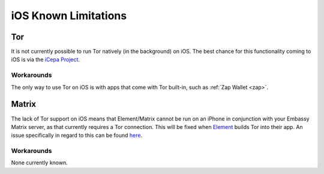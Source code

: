 .. _lim-ios:

=====================
iOS Known Limitations
=====================

Tor
---
It is not currently possible to run Tor natively (in the background) on iOS.  The best chance for this functionality coming to iOS is via the `iCepa Project <https://github.com/iCepa>`_.

Workarounds
...........
The only way to use Tor on iOS is with apps that come with Tor built-in, such as :ref:`Zap Wallet <zap>`.

Matrix
------
The lack of Tor support on iOS means that Element/Matrix cannot be run on an iPhone in conjunction with your Embassy Matrix server, as that currently requires a Tor connection.  This will be fixed when `Element <https://github.com/vector-im/element-ios>`_ builds Tor into their app.  An issue specifically in regard to this can be found `here <https://github.com/vector-im/element-ios/issues/1085>`_.

Workarounds
...........
None currently known.
